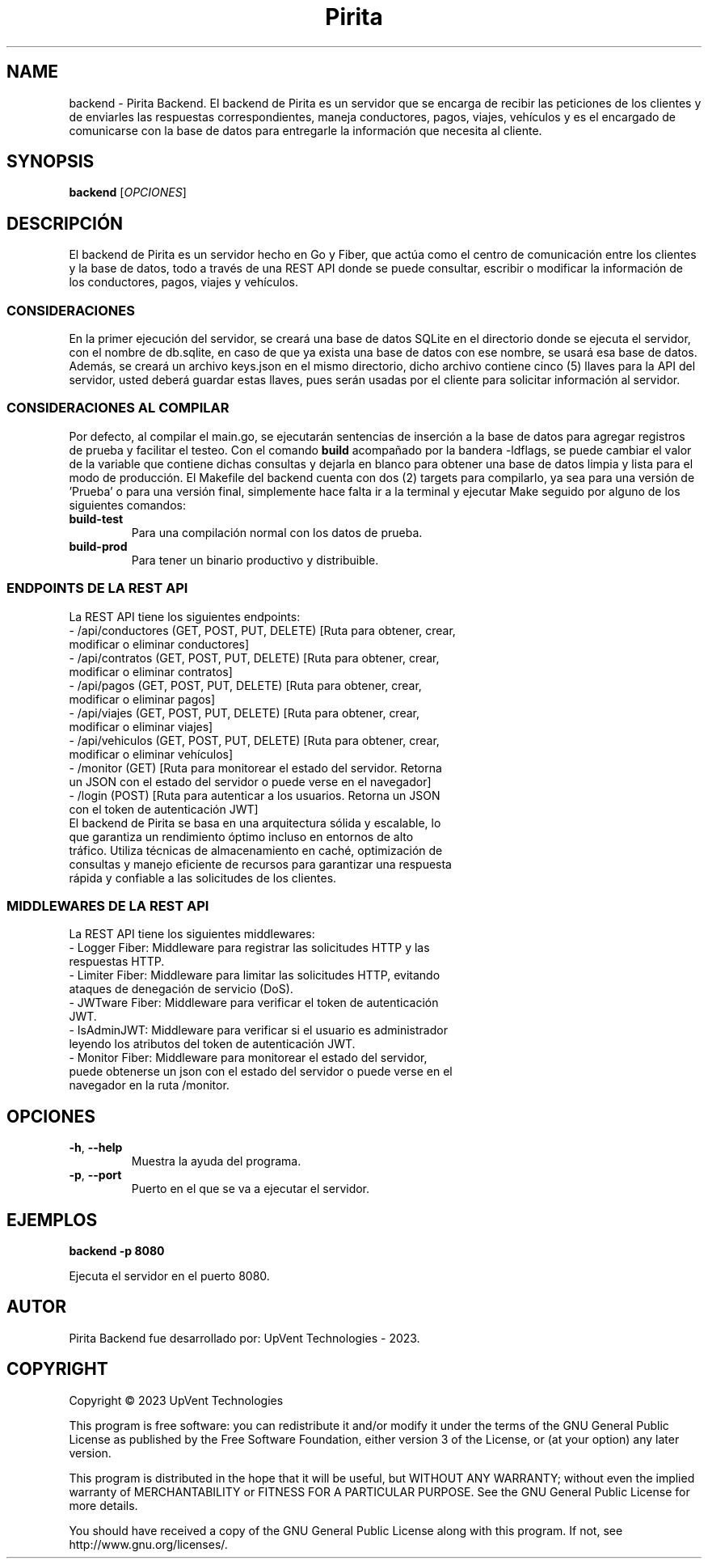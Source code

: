 .TH Pirita Backend 1 "May 2023" "Version 0.1.0" "Pirita Backend Manual"

.SH NAME
backend \- Pirita Backend. El backend de Pirita es un servidor que se encarga de recibir las peticiones de los clientes y de enviarles las respuestas correspondientes, maneja conductores, pagos, viajes, vehículos y es el encargado de comunicarse con la base de datos para entregarle la información que necesita al cliente.

.SH SYNOPSIS
.B backend
[\fIOPCIONES\fR]

.SH DESCRIPCIÓN
El backend de Pirita es un servidor hecho en Go y Fiber, que actúa como el centro de comunicación entre los clientes y la base de datos, todo a través de una REST API donde se puede consultar, escribir o modificar la información de los conductores, pagos, viajes y vehículos.

.SS CONSIDERACIONES
En la primer ejecución del servidor, se creará una base de datos SQLite en el directorio donde se ejecuta el servidor, con el nombre de db.sqlite, en caso de que ya exista una base de datos con ese nombre, se usará esa base de datos. Además, se creará un archivo keys.json en el mismo directorio, dicho archivo contiene cinco (5) llaves para la API del servidor, usted deberá guardar estas llaves, pues serán usadas por el cliente para solicitar información al servidor.

.SS CONSIDERACIONES AL COMPILAR
Por defecto, al compilar el main.go, se ejecutarán sentencias de inserción a la base de datos para agregar registros de prueba y facilitar el testeo. Con el comando \fB\go build\fR acompañado por la bandera -ldflags, se puede cambiar el valor de la variable que contiene dichas consultas y dejarla en blanco para obtener una base de datos limpia y lista para el modo de producción. El Makefile del backend cuenta con dos (2) targets para compilarlo, ya sea para una versión de 'Prueba' o para una versión final, simplemente hace falta ir a la terminal y ejecutar Make seguido por alguno de los siguientes comandos:
.TP
\fBbuild\-test\fR
Para una compilación normal con los datos de prueba.

.TP
\fBbuild\-prod\fR
Para tener un binario productivo y distribuible.

.SS ENDPOINTS DE LA REST API
La REST API tiene los siguientes endpoints:
.TP
- /api/conductores (GET, POST, PUT, DELETE) [Ruta para obtener, crear, modificar o eliminar conductores]
.TP
- /api/contratos (GET, POST, PUT, DELETE) [Ruta para obtener, crear, modificar o eliminar contratos]
.TP
- /api/pagos (GET, POST, PUT, DELETE) [Ruta para obtener, crear, modificar o eliminar pagos]
.TP
- /api/viajes (GET, POST, PUT, DELETE) [Ruta para obtener, crear, modificar o eliminar viajes]
.TP
- /api/vehiculos (GET, POST, PUT, DELETE) [Ruta para obtener, crear, modificar o eliminar vehículos]
.TP
- /monitor (GET) [Ruta para monitorear el estado del servidor. Retorna un JSON con el estado del servidor o puede verse en el navegador]
.TP
- /login (POST) [Ruta para autenticar a los usuarios. Retorna un JSON con el token de autenticación JWT]

.TP
El backend de Pirita se basa en una arquitectura sólida y escalable, lo que garantiza un rendimiento óptimo incluso en entornos de alto tráfico. Utiliza técnicas de almacenamiento en caché, optimización de consultas y manejo eficiente de recursos para garantizar una respuesta rápida y confiable a las solicitudes de los clientes.

.SS MIDDLEWARES DE LA REST API
La REST API tiene los siguientes middlewares:
.TP
- Logger Fiber: Middleware para registrar las solicitudes HTTP y las respuestas HTTP.
.TP
- Limiter Fiber: Middleware para limitar las solicitudes HTTP, evitando ataques de denegación de servicio (DoS).
.TP
- JWTware Fiber: Middleware para verificar el token de autenticación JWT.
.TP
- IsAdminJWT: Middleware para verificar si el usuario es administrador leyendo los atributos del token de autenticación JWT.
.TP
- Monitor Fiber: Middleware para monitorear el estado del servidor, puede obtenerse un json con el estado del servidor o puede verse en el navegador en la ruta /monitor.

.SH OPCIONES
.TP
\fB\-h\fR, \fB\-\-help\fR
Muestra la ayuda del programa.

.TP
\fB\-p\fR, \fB\-\-port\fR
Puerto en el que se va a ejecutar el servidor.

.SH EJEMPLOS
.PP
\fBbackend \-p 8080\fR
.PP
Ejecuta el servidor en el puerto 8080.

.SH AUTOR
Pirita Backend fue desarrollado por: UpVent Technologies - 2023.

.SH COPYRIGHT

Copyright © 2023 UpVent Technologies

This program is free software: you can redistribute it and/or modify
it under the terms of the GNU General Public License as published by
the Free Software Foundation, either version 3 of the License, or
(at your option) any later version.

This program is distributed in the hope that it will be useful,
but WITHOUT ANY WARRANTY; without even the implied warranty of
MERCHANTABILITY or FITNESS FOR A PARTICULAR PURPOSE. See the
GNU General Public License for more details.

You should have received a copy of the GNU General Public License
along with this program. If not, see http://www.gnu.org/licenses/.
